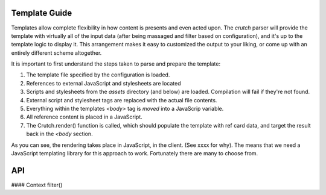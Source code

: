 .. _templates:

Template Guide
##############

Templates allow complete flexibility in how content is presents and even acted upon. The `crutch` parser will provide the template
with virtually all of the input data (after being massaged and filter based on configuration), and it's up to the template logic to
display it. This arrangement makes it easy to customized the output to your liking, or come up with an entirely different scheme altogether.

It is important to first understand the steps taken to parse and prepare the template:

1. The template file specified by the configuration is loaded.
2. References to external JavaScript and stylesheets are located
3. Scripts and stylesheets from the `assets` directory (and below) are loaded. Compilation will fail if they're not found.
4. External script and stylesheet tags are replaced with the actual file contents.
5. Everything within the templates `<body>` tag is *moved* into a JavaScrip variable.
6. All reference content is placed in a JavaScript.
7. The Crutch.render() function is called, which should populate the template with ref card data, and target the result back in the `<body` section.

As you can see, the rendering takes place in JavaScript, in the client. (See xxxx for why). The means that we need a JavaScript templating library for this approach to work. Fortunately there are many to choose from.

API
###

#### Context
filter()


